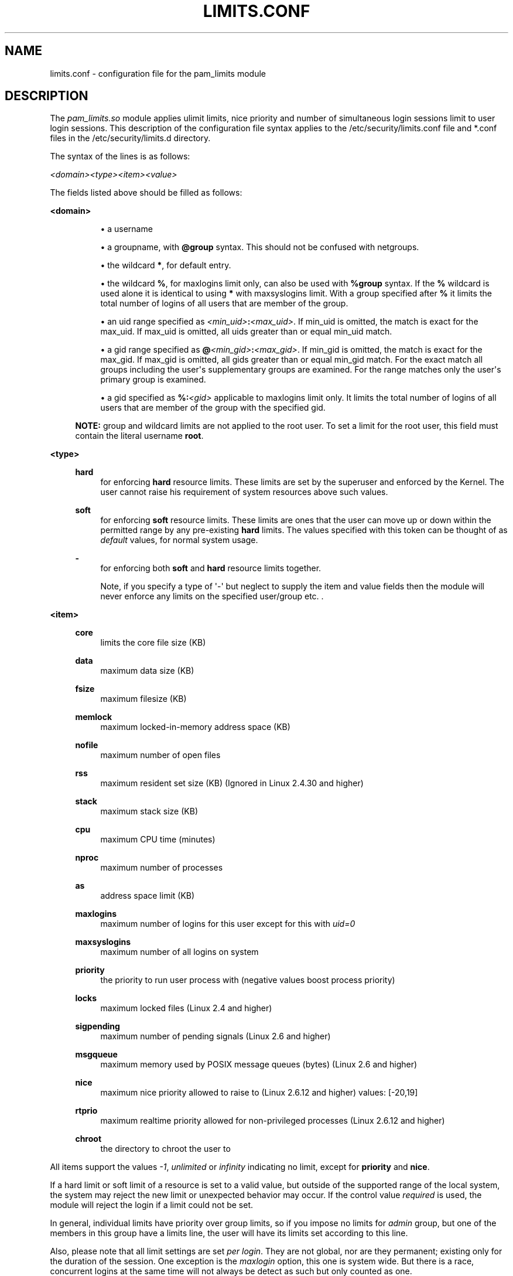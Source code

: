 '\" t
.\"     Title: limits.conf
.\"    Author: [see the "AUTHOR" section]
.\" Generator: DocBook XSL Stylesheets v1.78.1 <http://docbook.sf.net/>
.\"      Date: 09/19/2013
.\"    Manual: Linux-PAM Manual
.\"    Source: Linux-PAM Manual
.\"  Language: English
.\"
.TH "LIMITS\&.CONF" "5" "09/19/2013" "Linux-PAM Manual" "Linux\-PAM Manual"
.\" -----------------------------------------------------------------
.\" * Define some portability stuff
.\" -----------------------------------------------------------------
.\" ~~~~~~~~~~~~~~~~~~~~~~~~~~~~~~~~~~~~~~~~~~~~~~~~~~~~~~~~~~~~~~~~~
.\" http://bugs.debian.org/507673
.\" http://lists.gnu.org/archive/html/groff/2009-02/msg00013.html
.\" ~~~~~~~~~~~~~~~~~~~~~~~~~~~~~~~~~~~~~~~~~~~~~~~~~~~~~~~~~~~~~~~~~
.ie \n(.g .ds Aq \(aq
.el       .ds Aq '
.\" -----------------------------------------------------------------
.\" * set default formatting
.\" -----------------------------------------------------------------
.\" disable hyphenation
.nh
.\" disable justification (adjust text to left margin only)
.ad l
.\" -----------------------------------------------------------------
.\" * MAIN CONTENT STARTS HERE *
.\" -----------------------------------------------------------------
.SH "NAME"
limits.conf \- configuration file for the pam_limits module
.SH "DESCRIPTION"
.PP
The
\fIpam_limits\&.so\fR
module applies ulimit limits, nice priority and number of simultaneous login sessions limit to user login sessions\&. This description of the configuration file syntax applies to the
/etc/security/limits\&.conf
file and
*\&.conf
files in the
/etc/security/limits\&.d
directory\&.
.PP
The syntax of the lines is as follows:
.PP
\fI<domain>\fR\fI<type>\fR\fI<item>\fR\fI<value>\fR
.PP
The fields listed above should be filled as follows:
.PP
\fB<domain>\fR
.RS 4
.sp
.RS 4
.ie n \{\
\h'-04'\(bu\h'+03'\c
.\}
.el \{\
.sp -1
.IP \(bu 2.3
.\}
a username
.RE
.sp
.RS 4
.ie n \{\
\h'-04'\(bu\h'+03'\c
.\}
.el \{\
.sp -1
.IP \(bu 2.3
.\}
a groupname, with
\fB@group\fR
syntax\&. This should not be confused with netgroups\&.
.RE
.sp
.RS 4
.ie n \{\
\h'-04'\(bu\h'+03'\c
.\}
.el \{\
.sp -1
.IP \(bu 2.3
.\}
the wildcard
\fB*\fR, for default entry\&.
.RE
.sp
.RS 4
.ie n \{\
\h'-04'\(bu\h'+03'\c
.\}
.el \{\
.sp -1
.IP \(bu 2.3
.\}
the wildcard
\fB%\fR, for maxlogins limit only, can also be used with
\fB%group\fR
syntax\&. If the
\fB%\fR
wildcard is used alone it is identical to using
\fB*\fR
with maxsyslogins limit\&. With a group specified after
\fB%\fR
it limits the total number of logins of all users that are member of the group\&.
.RE
.sp
.RS 4
.ie n \{\
\h'-04'\(bu\h'+03'\c
.\}
.el \{\
.sp -1
.IP \(bu 2.3
.\}
an uid range specified as
\fI<min_uid>\fR\fB:\fR\fI<max_uid>\fR\&. If min_uid is omitted, the match is exact for the max_uid\&. If max_uid is omitted, all uids greater than or equal min_uid match\&.
.RE
.sp
.RS 4
.ie n \{\
\h'-04'\(bu\h'+03'\c
.\}
.el \{\
.sp -1
.IP \(bu 2.3
.\}
a gid range specified as
\fB@\fR\fI<min_gid>\fR\fB:\fR\fI<max_gid>\fR\&. If min_gid is omitted, the match is exact for the max_gid\&. If max_gid is omitted, all gids greater than or equal min_gid match\&. For the exact match all groups including the user\*(Aqs supplementary groups are examined\&. For the range matches only the user\*(Aqs primary group is examined\&.
.RE
.sp
.RS 4
.ie n \{\
\h'-04'\(bu\h'+03'\c
.\}
.el \{\
.sp -1
.IP \(bu 2.3
.\}
a gid specified as
\fB%:\fR\fI<gid>\fR
applicable to maxlogins limit only\&. It limits the total number of logins of all users that are member of the group with the specified gid\&.
.RE
.sp
\fBNOTE:\fR
group and wildcard limits are not applied to the root user\&. To set a limit for the root user, this field must contain the literal username
\fBroot\fR\&.
.RE
.PP
\fB<type>\fR
.RS 4
.PP
\fBhard\fR
.RS 4
for enforcing
\fBhard\fR
resource limits\&. These limits are set by the superuser and enforced by the Kernel\&. The user cannot raise his requirement of system resources above such values\&.
.RE
.PP
\fBsoft\fR
.RS 4
for enforcing
\fBsoft\fR
resource limits\&. These limits are ones that the user can move up or down within the permitted range by any pre\-existing
\fBhard\fR
limits\&. The values specified with this token can be thought of as
\fIdefault\fR
values, for normal system usage\&.
.RE
.PP
\fB\-\fR
.RS 4
for enforcing both
\fBsoft\fR
and
\fBhard\fR
resource limits together\&.
.sp
Note, if you specify a type of \*(Aq\-\*(Aq but neglect to supply the item and value fields then the module will never enforce any limits on the specified user/group etc\&. \&.
.RE
.RE
.PP
\fB<item>\fR
.RS 4
.PP
\fBcore\fR
.RS 4
limits the core file size (KB)
.RE
.PP
\fBdata\fR
.RS 4
maximum data size (KB)
.RE
.PP
\fBfsize\fR
.RS 4
maximum filesize (KB)
.RE
.PP
\fBmemlock\fR
.RS 4
maximum locked\-in\-memory address space (KB)
.RE
.PP
\fBnofile\fR
.RS 4
maximum number of open files
.RE
.PP
\fBrss\fR
.RS 4
maximum resident set size (KB) (Ignored in Linux 2\&.4\&.30 and higher)
.RE
.PP
\fBstack\fR
.RS 4
maximum stack size (KB)
.RE
.PP
\fBcpu\fR
.RS 4
maximum CPU time (minutes)
.RE
.PP
\fBnproc\fR
.RS 4
maximum number of processes
.RE
.PP
\fBas\fR
.RS 4
address space limit (KB)
.RE
.PP
\fBmaxlogins\fR
.RS 4
maximum number of logins for this user except for this with
\fIuid=0\fR
.RE
.PP
\fBmaxsyslogins\fR
.RS 4
maximum number of all logins on system
.RE
.PP
\fBpriority\fR
.RS 4
the priority to run user process with (negative values boost process priority)
.RE
.PP
\fBlocks\fR
.RS 4
maximum locked files (Linux 2\&.4 and higher)
.RE
.PP
\fBsigpending\fR
.RS 4
maximum number of pending signals (Linux 2\&.6 and higher)
.RE
.PP
\fBmsgqueue\fR
.RS 4
maximum memory used by POSIX message queues (bytes) (Linux 2\&.6 and higher)
.RE
.PP
\fBnice\fR
.RS 4
maximum nice priority allowed to raise to (Linux 2\&.6\&.12 and higher) values: [\-20,19]
.RE
.PP
\fBrtprio\fR
.RS 4
maximum realtime priority allowed for non\-privileged processes (Linux 2\&.6\&.12 and higher)
.RE
.PP
\fBchroot\fR
.RS 4
the directory to chroot the user to
.RE
.RE
.PP
All items support the values
\fI\-1\fR,
\fIunlimited\fR
or
\fIinfinity\fR
indicating no limit, except for
\fBpriority\fR
and
\fBnice\fR\&.
.PP
If a hard limit or soft limit of a resource is set to a valid value, but outside of the supported range of the local system, the system may reject the new limit or unexpected behavior may occur\&. If the control value
\fIrequired\fR
is used, the module will reject the login if a limit could not be set\&.
.PP
In general, individual limits have priority over group limits, so if you impose no limits for
\fIadmin\fR
group, but one of the members in this group have a limits line, the user will have its limits set according to this line\&.
.PP
Also, please note that all limit settings are set
\fIper login\fR\&. They are not global, nor are they permanent; existing only for the duration of the session\&. One exception is the
\fImaxlogin\fR
option, this one is system wide\&. But there is a race, concurrent logins at the same time will not always be detect as such but only counted as one\&.
.PP
In the
\fIlimits\fR
configuration file, the \*(Aq\fB#\fR\*(Aq character introduces a comment \- after which the rest of the line is ignored\&.
.PP
The pam_limits module does report configuration problems found in its configuration file and errors via
\fBsyslog\fR(3)\&.
.SH "EXAMPLES"
.PP
These are some example lines which might be specified in
/etc/security/limits\&.conf\&.
.sp
.if n \{\
.RS 4
.\}
.nf
*               soft    core            0
root            hard    core            100000
*               hard    nofile          512
@student        hard    nproc           20
@faculty        soft    nproc           20
@faculty        hard    nproc           50
ftp             hard    nproc           0
@student        \-       maxlogins       4
:123            hard    cpu             5000
@500:           soft    cpu             10000
600:700         hard    locks           10
    
.fi
.if n \{\
.RE
.\}
.SH "SEE ALSO"
.PP
\fBpam_limits\fR(8),
\fBpam.d\fR(5),
\fBpam\fR(7),
\fBgetrlimit\fR(2)\fBgetrlimit\fR(3p)
.SH "AUTHOR"
.PP
pam_limits was initially written by Cristian Gafton <gafton@redhat\&.com>
